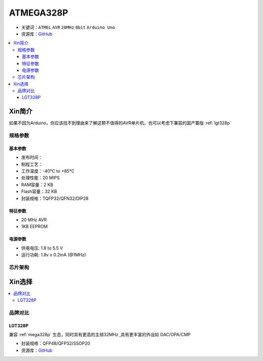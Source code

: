 
.. _mega328p:

ATMEGA328P
============

* 关键词：``ATMEL`` ``AVR`` ``20MHz`` ``8bit`` ``Arduino Uno``
* 资源库：`GitHub <https://github.com/SoCXin/MEGA328P>`_

.. contents::
    :local:

Xin简介
-----------

如果不因为Arduino，你应该找不到理由来了解这颗不值得的AVR单片机，也可以考虑下兼容的国产寨版  :ref:`lgt328p`

规格参数
~~~~~~~~~~~


基本参数
^^^^^^^^^^^

* 发布时间：
* 制程工艺：
* 工作温度：-40°C to +85°C
* 处理性能：20 MIPS
* RAM容量：2 KB
* Flash容量：32 KB
* 封装规格：TQFP32/QFN32/DIP28


特征参数
^^^^^^^^^^^

* 20 MHz AVR
* 1KB EEPROM


电源参数
^^^^^^^^^^^

* 供电电压: 1.8 to 5.5 V
* 运行功耗: 1.8v x 0.2mA (@1MHz)

芯片架构
~~~~~~~~~~~

.. image:: ./images/ATMEGA328Ps.png
    :target: https://www.microchip.com/en-us/product/ATMEGA328P#document-table



Xin选择
-----------

.. contents::
    :local:

品牌对比
~~~~~~~~~

.. _lgt328p:

LGT328P
^^^^^^^^^^^

兼容 :ref:`mega328p` 生态，同时具有更高的主频32MHz ,具有更丰富的外设如 DAC/OPA/CMP

* 封装规格：QFP48/QFP32/SSOP20


* 资源库：`GitHub <https://github.com/SoCXin/LGT8F328P>`_
